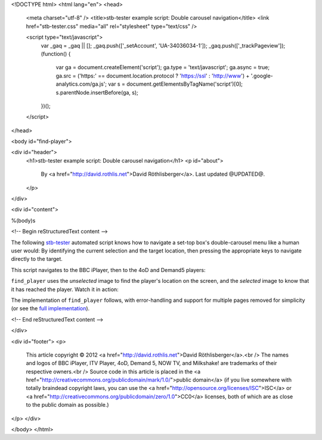 <!DOCTYPE html>
<html lang="en">
<head>
  <meta charset="utf-8" />
  <title>stb-tester example script: Double carousel navigation</title>
  <link href="stb-tester.css" media="all" rel="stylesheet" type="text/css" />

  <script type="text/javascript">
    var _gaq = _gaq || [];
    _gaq.push(['_setAccount', 'UA-34036034-1']);
    _gaq.push(['_trackPageview']);
    (function() {
      var ga = document.createElement('script'); ga.type = 'text/javascript'; ga.async = true;
      ga.src = ('https:' == document.location.protocol ? 'https://ssl' : 'http://www') + '.google-analytics.com/ga.js';
      var s = document.getElementsByTagName('script')[0]; s.parentNode.insertBefore(ga, s);
    })();
  </script>

</head>

<body id="find-player">

<div id="header">
  <h1>stb-tester example script: Double carousel navigation</h1>
  <p id="about">
    By <a href="http://david.rothlis.net">David Röthlisberger</a>.
    Last updated @UPDATED@.
  </p>
</div>

<div id="content">

%(body)s

<!-- Begin reStructuredText content -->

The following `stb-tester`_ automated script knows how to navigate a set-top
box's double-carousel menu like a human user would: By identifying the current
selection and the target location, then pressing the appropriate keys to
navigate directly to the target.

This script navigates to the BBC iPlayer, then to the 4oD and Demand5 players:

.. container::

  .. raw:: html

    highlight:: from players import find_player
    highlight:: 
    highlight:: find_player("images/iPlayer-selected.png",
    highlight::             "images/iPlayer-unselected.png")
    highlight:: find_player("images/4oD-selected.png",
    highlight::             "images/4oD-unselected.png")
    highlight:: find_player("images/Demand5-selected.png",
    highlight::             "images/Demand5-unselected.png")

``find_player`` uses the *unselected* image to find the player's location on
the screen, and the *selected* image to know that it has reached the player.
Watch it in action:

.. raw:: html

    <iframe
    src="http://player.vimeo.com/video/53212708?title=0&byline=0&portrait=0"
    width="640" height="360" frameborder="0"
    webkitAllowFullScreen mozallowfullscreen allowFullScreen></iframe>

The implementation of ``find_player`` follows, with error-handling and support
for multiple pages removed for simplicity (or see the `full implementation`_).

.. container:: players-py

  .. raw:: html

    highlight:: import time
    highlight:: import stbt
    highlight:: 
    highlight:: def find_player(selected_image, unselected_image):
    highlight::     """Navigates to the specified player.
    highlight:: 
    highlight::     Precondition: In the OnDemand Players screen.
    highlight:: 
    highlight::     Uses `unselected_image` to find where the player is on screen;
    highlight::     navigates there;
    highlight::     uses `selected_image` to know that it has reached the player.
    highlight::     """
    highlight:: 
    highlight::     while not _player_selected(selected_image):
    highlight::         target = stbt.detect_match(unselected_image).next()
    highlight::         source = _matches("images/any-player-selected.png").next()
    highlight::         stbt.press(_next_key(source.position, target.position))
    highlight::         _wait_for_selection_to_move(source)
    highlight:: 
    highlight:: def _player_selected(image):
    highlight::     return stbt.detect_match(image).next().match
    highlight:: 
    highlight:: def _wait_for_selection_to_move(source):
    highlight::     for m in _matches("images/any-player-selected.png"):
    highlight::         if m.position != source.position:
    highlight::             break
    highlight::     # Wait for animation to end, so match position is stable
    highlight::     stbt.wait_for_match("images/any-player-selected.png",
    highlight::                         consecutive_matches=2)
    highlight:: 
    highlight:: def _matches(image):
    highlight::     """Like detect_match, but only yields matching results."""
    highlight::     for result in stbt.detect_match(image):
    highlight::         if result.match:
    highlight::             yield result
    highlight:: 
    highlight:: def _next_key(source, target):
    highlight::     """Returns the key to press to get closer to the target position."""
    highlight::     if _less(target.x, source.x):
    highlight::         return "CURSOR_LEFT"
    highlight::     if _less(source.y, target.y):
    highlight::         return "CURSOR_DOWN"
    highlight::     if _less(target.y, source.y):
    highlight::         return "CURSOR_UP"
    highlight::     if _less(source.x, target.x):
    highlight::         return "CURSOR_RIGHT"
    highlight:: 
    highlight:: def _less(a, b, tolerance=20):
    highlight::     """An implementation of '<' with a tolerance of what is considered equal."""
    highlight::     return a < (b - tolerance)


.. _stb-tester: http://stb-tester.com
.. _full implementation: players.py

<!-- End reStructuredText content -->

</div>

<div id="footer">
<p>
  This article copyright © 2012 <a href="http://david.rothlis.net">David
  Röthlisberger</a>.<br />
  The names and logos of BBC iPlayer, ITV Player, 4oD, Demand 5, NOW TV,
  and Milkshake! are trademarks of their respective owners.<br />
  Source code in this article is placed in the <a
  href="http://creativecommons.org/publicdomain/mark/1.0/">public domain</a>
  (if you live somewhere with totally braindead copyright laws, you can use the
  <a href="http://opensource.org/licenses/ISC">ISC</a> or <a
  href="http://creativecommons.org/publicdomain/zero/1.0">CC0</a> licenses,
  both of which are as close to the public domain as possible.)
</p>
</div>

</body>
</html>
